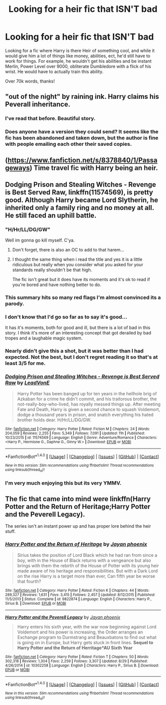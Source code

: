 #+TITLE: Looking for a heir fic that ISN'T bad

* Looking for a heir fic that ISN'T bad
:PROPERTIES:
:Author: laserthrasher1
:Score: 5
:DateUnix: 1473040957.0
:DateShort: 2016-Sep-05
:FlairText: Request
:END:
Looking for a fic where Harry is there Heir of something cool, and while it would give him a lot of things like money, abilities, ect, he'd still have to work for things. For example, he wouldn't get his abilities and be instant Merlin, Power Level over 9000, obliterate Dumbledore with a flick of his wrist. He would have to actually train this ability.

Over 70k words, thanks!


** "out of the night" by raining ink. Harry claims his Peverall inheritance.
:PROPERTIES:
:Author: Lord_Anarchy
:Score: 5
:DateUnix: 1473051089.0
:DateShort: 2016-Sep-05
:END:

*** I've read that before. Beautiful story.
:PROPERTIES:
:Author: laserthrasher1
:Score: 1
:DateUnix: 1473055729.0
:DateShort: 2016-Sep-05
:END:


*** Does anyone have a version they could send? It seems like the fic has been abandoned and taken down, but the author is fine with people emailing each other their saved copies.
:PROPERTIES:
:Author: fuurin
:Score: 1
:DateUnix: 1473212443.0
:DateShort: 2016-Sep-07
:END:


** ([[https://www.fanfiction.net/s/8378840/1/Passageways]]) Time travel fic with Harry being an heir.
:PROPERTIES:
:Author: 0-0Danny0-0
:Score: 2
:DateUnix: 1473091243.0
:DateShort: 2016-Sep-05
:END:


** *Dodging Prison and Stealing Witches - Revenge is Best Served Raw*, linkffn(11574569), is pretty good. Although Harry became Lord Slytherin, he inherited only a family ring and no money at all. He still faced an uphill battle.
:PROPERTIES:
:Author: InquisitorCOC
:Score: 2
:DateUnix: 1473043387.0
:DateShort: 2016-Sep-05
:END:

*** "H/Hr/LL/DG/GW"

Well im gonna go kill myself. C'ya.
:PROPERTIES:
:Author: laserthrasher1
:Score: 10
:DateUnix: 1473047102.0
:DateShort: 2016-Sep-05
:END:

**** Don't forget, there is also an OC to add to that harem...
:PROPERTIES:
:Author: Sillyminion
:Score: 4
:DateUnix: 1473055527.0
:DateShort: 2016-Sep-05
:END:


**** I thought the same thing when i read the title and yes it is a little ridiculous but really when you consider what you asked for your standards really shouldn't be that high.

The fic isn't great but it does have its moments and it's ok to read if you're bored and have nothing better to do.
:PROPERTIES:
:Author: Phezh
:Score: 1
:DateUnix: 1473070203.0
:DateShort: 2016-Sep-05
:END:


*** This summary hits so many red flags I'm almost convinced its a parody.
:PROPERTIES:
:Author: howtopleaseme
:Score: 6
:DateUnix: 1473054630.0
:DateShort: 2016-Sep-05
:END:


*** I don't know that I'd go so far as to say it's good...

It has it's moments, both for good and ill, but there is a lot of bad in this story. I think it's more of an interesting concept that got derailed by bad tropes and a laughable magic system.
:PROPERTIES:
:Author: Sillyminion
:Score: 3
:DateUnix: 1473055702.0
:DateShort: 2016-Sep-05
:END:


*** Nearly didn't give this a shot, but it was better than I had expected. Not the best, but I don't regret reading it so that's at least 3/5 for me.
:PROPERTIES:
:Author: EternalFaII
:Score: 3
:DateUnix: 1473063626.0
:DateShort: 2016-Sep-05
:END:


*** [[http://www.fanfiction.net/s/11574569/1/][*/Dodging Prison and Stealing Witches - Revenge is Best Served Raw/*]] by [[https://www.fanfiction.net/u/6791440/LeadVonE][/LeadVonE/]]

#+begin_quote
  Harry Potter has been banged up for ten years in the hellhole brig of Azkaban for a crime he didn't commit, and his traitorous brother, the not-really-boy-who-lived, has royally messed things up. After meeting Fate and Death, Harry is given a second chance to squash Voldemort, dodge a thousand years in prison, and snatch everything his hated brother holds dear. H/Hr/LL/DG/GW.
#+end_quote

^{/Site/: [[http://www.fanfiction.net/][fanfiction.net]] *|* /Category/: Harry Potter *|* /Rated/: Fiction M *|* /Chapters/: 24 *|* /Words/: 204,059 *|* /Reviews/: 2,255 *|* /Favs/: 5,349 *|* /Follows/: 7,091 *|* /Updated/: 11h *|* /Published/: 10/23/2015 *|* /id/: 11574569 *|* /Language/: English *|* /Genre/: Adventure/Romance *|* /Characters/: <Harry P., Hermione G., Daphne G., Ginny W.> *|* /Download/: [[http://www.ff2ebook.com/old/ffn-bot/index.php?id=11574569&source=ff&filetype=epub][EPUB]] or [[http://www.ff2ebook.com/old/ffn-bot/index.php?id=11574569&source=ff&filetype=mobi][MOBI]]}

--------------

*FanfictionBot*^{1.4.0} *|* [[[https://github.com/tusing/reddit-ffn-bot/wiki/Usage][Usage]]] | [[[https://github.com/tusing/reddit-ffn-bot/wiki/Changelog][Changelog]]] | [[[https://github.com/tusing/reddit-ffn-bot/issues/][Issues]]] | [[[https://github.com/tusing/reddit-ffn-bot/][GitHub]]] | [[[https://www.reddit.com/message/compose?to=tusing][Contact]]]

^{/New in this version: Slim recommendations using/ ffnbot!slim! /Thread recommendations using/ linksub(thread_id)!}
:PROPERTIES:
:Author: FanfictionBot
:Score: 1
:DateUnix: 1473043412.0
:DateShort: 2016-Sep-05
:END:


*** I'm very much enjoying this but its very YMMV.
:PROPERTIES:
:Author: Raishuu
:Score: 1
:DateUnix: 1473062466.0
:DateShort: 2016-Sep-05
:END:


** The fic that came into mind were linkffn(Harry Potter and the Return of Heritage;Harry Potter and the Peverell Legacy).

The series isn't an instant power up and has proper lore behind the heir stuff.
:PROPERTIES:
:Author: firingmahlazors
:Score: 1
:DateUnix: 1473086782.0
:DateShort: 2016-Sep-05
:END:

*** [[http://www.fanfiction.net/s/9822874/1/][*/Harry Potter and the Return of Heritage/*]] by [[https://www.fanfiction.net/u/2252362/Jayan-phoenix][/Jayan phoenix/]]

#+begin_quote
  Sirius takes the position of Lord Black which he had ran from since a boy, with in the House of Black returns with a vengeance but also brings with them the rebirth of the House of Potter with its young heir made aware of his heritage and responsibilities. But with a Dark Lord on the rise Harry is a target more than ever, Can fifth year be worse that fourth?
#+end_quote

^{/Site/: [[http://www.fanfiction.net/][fanfiction.net]] *|* /Category/: Harry Potter *|* /Rated/: Fiction K *|* /Chapters/: 44 *|* /Words/: 289,327 *|* /Reviews/: 1,631 *|* /Favs/: 3,415 *|* /Follows/: 2,457 *|* /Updated/: 8/12/2015 *|* /Published/: 11/5/2013 *|* /Status/: Complete *|* /id/: 9822874 *|* /Language/: English *|* /Characters/: Harry P., Sirius B. *|* /Download/: [[http://www.ff2ebook.com/old/ffn-bot/index.php?id=9822874&source=ff&filetype=epub][EPUB]] or [[http://www.ff2ebook.com/old/ffn-bot/index.php?id=9822874&source=ff&filetype=mobi][MOBI]]}

--------------

[[http://www.fanfiction.net/s/10302258/1/][*/Harry Potter and the Peverell Legacy/*]] by [[https://www.fanfiction.net/u/2252362/Jayan-phoenix][/Jayan phoenix/]]

#+begin_quote
  Harry enters his sixth year, with the war now beginning against Lord Voldemort and his power is increasing, the Order arranges an Exchange program to Durmstrang and Beauxbatons to find out what is going on in Europe, but Harry gets stuck in front lines. *Sequel to Harry Potter and the Return of Herritage*AU Sixth Year*
#+end_quote

^{/Site/: [[http://www.fanfiction.net/][fanfiction.net]] *|* /Category/: Harry Potter *|* /Rated/: Fiction T *|* /Chapters/: 50 *|* /Words/: 302,318 *|* /Reviews/: 1,304 *|* /Favs/: 2,259 *|* /Follows/: 3,307 *|* /Updated/: 8/29 *|* /Published/: 4/26/2014 *|* /id/: 10302258 *|* /Language/: English *|* /Characters/: Harry P., Sirius B. *|* /Download/: [[http://www.ff2ebook.com/old/ffn-bot/index.php?id=10302258&source=ff&filetype=epub][EPUB]] or [[http://www.ff2ebook.com/old/ffn-bot/index.php?id=10302258&source=ff&filetype=mobi][MOBI]]}

--------------

*FanfictionBot*^{1.4.0} *|* [[[https://github.com/tusing/reddit-ffn-bot/wiki/Usage][Usage]]] | [[[https://github.com/tusing/reddit-ffn-bot/wiki/Changelog][Changelog]]] | [[[https://github.com/tusing/reddit-ffn-bot/issues/][Issues]]] | [[[https://github.com/tusing/reddit-ffn-bot/][GitHub]]] | [[[https://www.reddit.com/message/compose?to=tusing][Contact]]]

^{/New in this version: Slim recommendations using/ ffnbot!slim! /Thread recommendations using/ linksub(thread_id)!}
:PROPERTIES:
:Author: FanfictionBot
:Score: 1
:DateUnix: 1473086819.0
:DateShort: 2016-Sep-05
:END:
